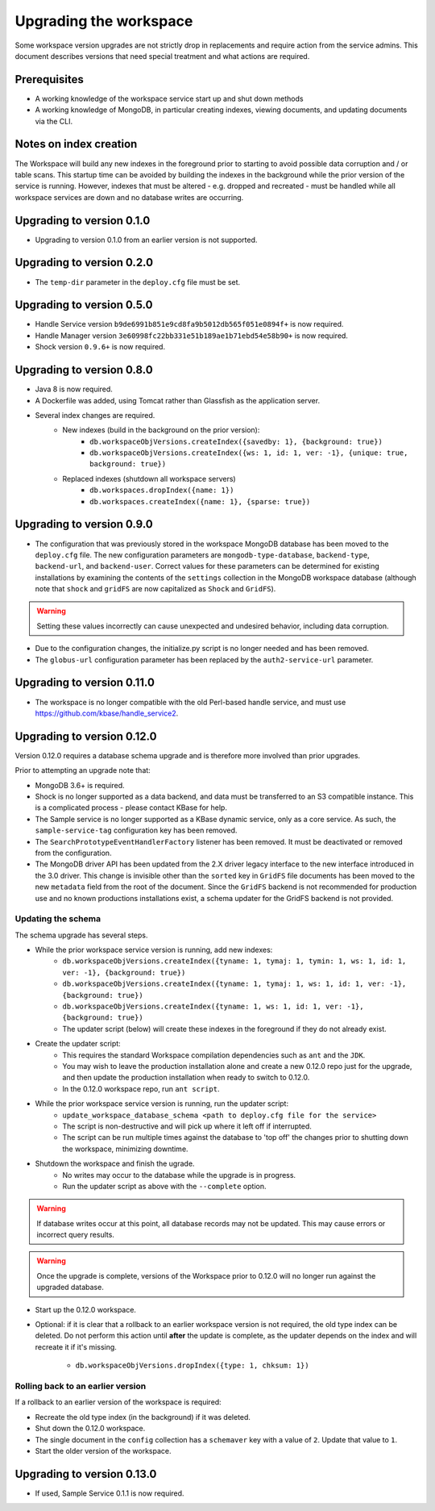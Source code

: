 Upgrading the workspace
=======================

Some workspace version upgrades are not strictly drop in replacements and require action from
the service admins. This document describes versions that need special treatment and what actions
are required.

Prerequisites
-------------

* A working knowledge of the workspace service start up and shut down methods
* A working knowledge of MongoDB, in particular creating indexes, viewing documents,
  and updating documents via the CLI.

Notes on index creation
-----------------------

The Workspace will build any new indexes in the foreground prior to starting to avoid possible
data corruption and / or table scans. This startup time can be avoided by building the indexes
in the background while the prior version of the service is running. However, indexes that must
be altered - e.g. dropped and recreated - must be handled while all workspace services are down
and no database writes are occurring.

Upgrading to version 0.1.0
--------------------------

* Upgrading to version 0.1.0 from an earlier version is not supported.


Upgrading to version 0.2.0
--------------------------

* The ``temp-dir`` parameter in the ``deploy.cfg`` file must be set.

Upgrading to version 0.5.0
--------------------------

* Handle Service version ``b9de6991b851e9cd8fa9b5012db565f051e0894f+`` is now required.
* Handle Manager version ``3e60998fc22bb331e51b189ae1b71ebd54e58b90+`` is now required.
* Shock version ``0.9.6+`` is now required.

Upgrading to version 0.8.0
--------------------------

* Java 8 is now required.
* A Dockerfile was added, using Tomcat rather than Glassfish as the application server.
* Several index changes are required.
    * New indexes (build in the background on the prior version):
        * ``db.workspaceObjVersions.createIndex({savedby: 1}, {background: true})``
        * ``db.workspaceObjVersions.createIndex({ws: 1, id: 1, ver: -1}, {unique: true, background: true})``
    * Replaced indexes (shutdown all workspace servers)
        * ``db.workspaces.dropIndex({name: 1})``
        * ``db.workspaces.createIndex({name: 1}, {sparse: true})``

Upgrading to version 0.9.0
--------------------------

* The configuration that was previously stored in the workspace MongoDB database has been moved
  to the ``deploy.cfg`` file. The new configuration parameters are ``mongodb-type-database``,
  ``backend-type``, ``backend-url``, and ``backend-user``. Correct values for these parameters
  can be determined for existing installations by examining the contents of the ``settings``
  collection in the MongoDB workspace database (although note that ``shock`` and ``gridFS``
  are now capitalized as ``Shock`` and ``GridFS``).

.. warning:: Setting these values incorrectly can cause unexpected and undesired behavior,
   including data corruption.

* Due to the configuration changes, the initialize.py script is no longer needed and has been
  removed.
* The ``globus-url`` configuration parameter has been replaced by the ``auth2-service-url``
  parameter.

Upgrading to version 0.11.0
---------------------------

* The workspace is no longer compatible with the old Perl-based handle service, and must use
  https://github.com/kbase/handle_service2.

.. _upgrade0.12:

Upgrading to version 0.12.0
---------------------------

Version 0.12.0 requires a database schema upgrade and is therefore more involved than prior
upgrades.

Prior to attempting an upgrade note that:

* MongoDB 3.6+ is required.
* Shock is no longer supported as a data backend, and data must be transferred to an S3 compatible
  instance. This is a complicated process - please contact KBase for help.
* The Sample service is no longer supported as a KBase dynamic service, only as a core service.
  As such, the ``sample-service-tag`` configuration key has been removed.
* The ``SearchPrototypeEventHandlerFactory`` listener has been removed. It must be deactivated
  or removed from the configuration.
* The MongoDB driver API has been updated from the 2.X driver legacy interface to
  the new interface introduced in the 3.0 driver. This change is invisible other than the
  ``sorted`` key in ``GridFS`` file documents has been moved to the new ``metadata``
  field from the root of the document. Since the ``GridFS`` backend is not recommended for
  production use and no known productions installations exist, a schema updater for the GridFS
  backend is not provided.
  
Updating the schema
^^^^^^^^^^^^^^^^^^^

The schema upgrade has several steps.

* While the prior workspace service version is running, add new indexes:
    * ``db.workspaceObjVersions.createIndex({tyname: 1, tymaj: 1, tymin: 1, ws: 1, id: 1, ver: -1}, {background: true})``
    * ``db.workspaceObjVersions.createIndex({tyname: 1, tymaj: 1, ws: 1, id: 1, ver: -1}, {background: true})``
    * ``db.workspaceObjVersions.createIndex({tyname: 1, ws: 1, id: 1, ver: -1}, {background: true})``
    * The updater script (below) will create these indexes in the foreground if they do not already
      exist.

* Create the updater script:
    * This requires the standard Workspace compilation dependencies such as ``ant`` and the
      ``JDK``.
    * You may wish to leave the production installation alone and create a new 0.12.0 repo
      just for the upgrade, and then update the production installation when ready to
      switch to 0.12.0.
    * In the 0.12.0 workspace repo, run ``ant script``.

* While the prior workspace service version is running, run the updater script:
    * ``update_workspace_database_schema <path to deploy.cfg file for the service>``
    * The script is non-destructive and will pick up where it left off if interrupted.
    * The script can be run multiple times against the database to 'top off' the changes prior
      to shutting down the workspace, minimizing downtime.

* Shutdown the workspace and finish the ugrade.
    * No writes may occur to the database while the upgrade is in progress.
    * Run the updater script as above with the ``--complete`` option.

.. warning::
   If database writes occur at this point, all database records may not be updated. This
   may cause errors or incorrect query results. 

.. warning::
   Once the upgrade is complete, versions of the Workspace prior to 0.12.0 will no longer run
   against the upgraded database.
    
* Start up the 0.12.0 workspace.

* Optional: if it is clear that a rollback to an earlier workspace version is not required,
  the old type index can be deleted. Do not perform this action until **after** the update is
  complete, as the updater depends on the index and will recreate it if it's missing.

    * ``db.workspaceObjVersions.dropIndex({type: 1, chksum: 1})``
    
Rolling back to an earlier version
^^^^^^^^^^^^^^^^^^^^^^^^^^^^^^^^^^

If a rollback to an earlier version of the workspace is required:

* Recreate the old type index (in the background) if it was deleted.
* Shut down the 0.12.0 workspace.
* The single document in the ``config`` collection has a ``schemaver`` key with a value of
  ``2``. Update that value to ``1``.
* Start the older version of the workspace.

Upgrading to version 0.13.0
---------------------------

* If used, Sample Service 0.1.1 is now required.

